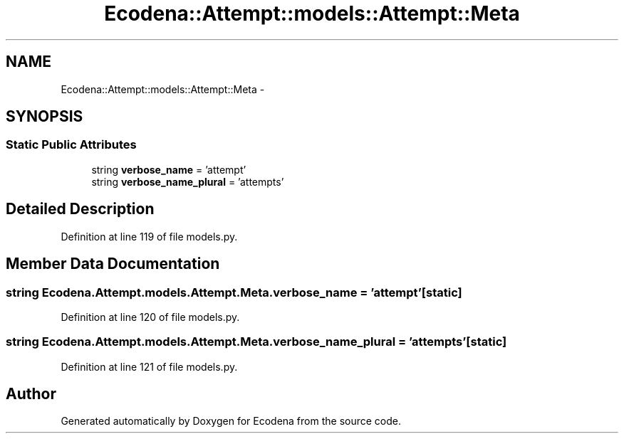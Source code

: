 .TH "Ecodena::Attempt::models::Attempt::Meta" 3 "Tue Mar 20 2012" "Version 1.0" "Ecodena" \" -*- nroff -*-
.ad l
.nh
.SH NAME
Ecodena::Attempt::models::Attempt::Meta \- 
.SH SYNOPSIS
.br
.PP
.SS "Static Public Attributes"

.in +1c
.ti -1c
.RI "string \fBverbose_name\fP = 'attempt'"
.br
.ti -1c
.RI "string \fBverbose_name_plural\fP = 'attempts'"
.br
.in -1c
.SH "Detailed Description"
.PP 
Definition at line 119 of file models.py.
.SH "Member Data Documentation"
.PP 
.SS "string \fBEcodena.Attempt.models.Attempt.Meta.verbose_name\fP = 'attempt'\fC [static]\fP"
.PP
Definition at line 120 of file models.py.
.SS "string \fBEcodena.Attempt.models.Attempt.Meta.verbose_name_plural\fP = 'attempts'\fC [static]\fP"
.PP
Definition at line 121 of file models.py.

.SH "Author"
.PP 
Generated automatically by Doxygen for Ecodena from the source code.
